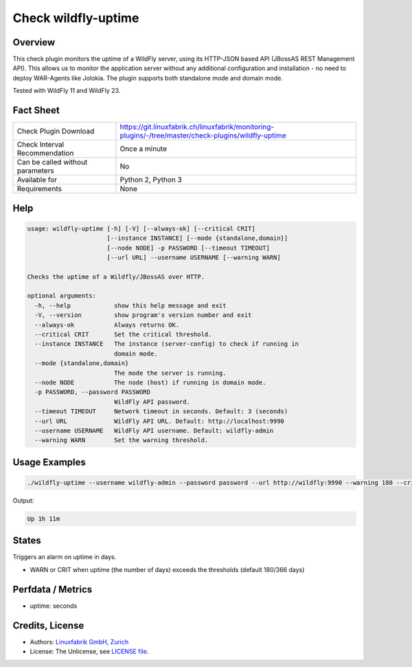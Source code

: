 Check wildfly-uptime
====================

Overview
--------

This check plugin monitors the uptime of a WildFly server, using its HTTP-JSON based API (JBossAS REST Management API). This allows us to monitor the application server without any additional configuration and installation - no need to deploy WAR-Agents like Jolokia. The plugin supports both standalone mode and domain mode.

Tested with WildFly 11 and WildFly 23.


Fact Sheet
----------

.. csv-table::
    :widths: 30, 70
    
    "Check Plugin Download",                "https://git.linuxfabrik.ch/linuxfabrik/monitoring-plugins/-/tree/master/check-plugins/wildfly-uptime"
    "Check Interval Recommendation",        "Once a minute"
    "Can be called without parameters",     "No"
    "Available for",                        "Python 2, Python 3"
    "Requirements",                         "None"


Help
----

.. code-block:: text

    usage: wildfly-uptime [-h] [-V] [--always-ok] [--critical CRIT]
                          [--instance INSTANCE] [--mode {standalone,domain}]
                          [--node NODE] -p PASSWORD [--timeout TIMEOUT]
                          [--url URL] --username USERNAME [--warning WARN]

    Checks the uptime of a Wildfly/JBossAS over HTTP.

    optional arguments:
      -h, --help            show this help message and exit
      -V, --version         show program's version number and exit
      --always-ok           Always returns OK.
      --critical CRIT       Set the critical threshold.
      --instance INSTANCE   The instance (server-config) to check if running in
                            domain mode.
      --mode {standalone,domain}
                            The mode the server is running.
      --node NODE           The node (host) if running in domain mode.
      -p PASSWORD, --password PASSWORD
                            WildFly API password.
      --timeout TIMEOUT     Network timeout in seconds. Default: 3 (seconds)
      --url URL             WildFly API URL. Default: http://localhost:9990
      --username USERNAME   WildFly API username. Default: wildfly-admin
      --warning WARN        Set the warning threshold.



Usage Examples
--------------

.. code-block:: bash

    ./wildfly-uptime --username wildfly-admin --password password --url http://wildfly:9990 --warning 180 --critical 366

Output:

.. code-block:: text

    Up 1h 11m


States
------

Triggers an alarm on uptime in days.

* WARN or CRIT when uptime (the number of days) exceeds the thresholds (default 180/366 days)


Perfdata / Metrics
------------------

* uptime: seconds


Credits, License
----------------

* Authors: `Linuxfabrik GmbH, Zurich <https://www.linuxfabrik.ch>`_
* License: The Unlicense, see `LICENSE file <https://git.linuxfabrik.ch/linuxfabrik/monitoring-plugins/-/blob/master/LICENSE>`_.
